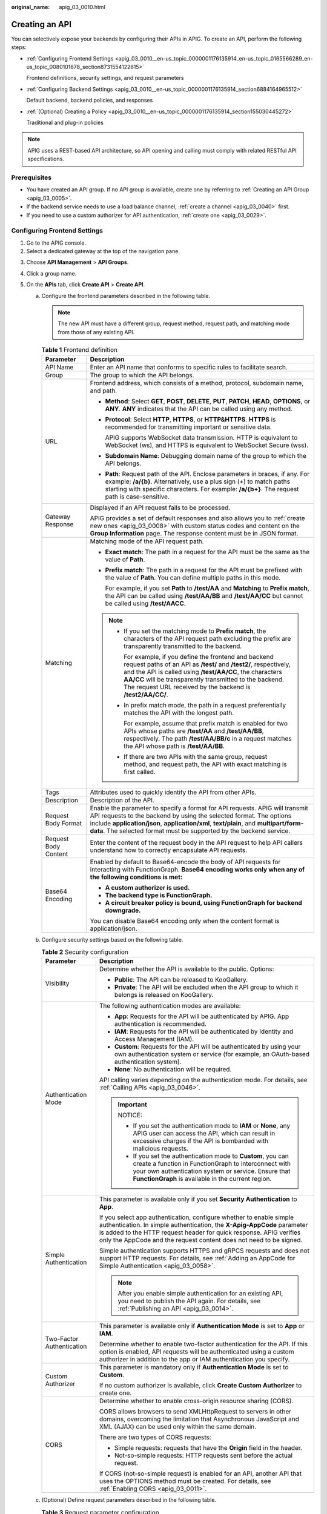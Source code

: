 :original_name: apig_03_0010.html

.. _apig_03_0010:

Creating an API
===============

You can selectively expose your backends by configuring their APIs in APIG. To create an API, perform the following steps:

-  :ref:`Configuring Frontend Settings <apig_03_0010__en-us_topic_0000001176135914_en-us_topic_0165566289_en-us_topic_0080101678_section8731554122615>`

   Frontend definitions, security settings, and request parameters

-  :ref:`Configuring Backend Settings <apig_03_0010__en-us_topic_0000001176135914_section6884164965512>`

   Default backend, backend policies, and responses

-  :ref:`(Optional) Creating a Policy <apig_03_0010__en-us_topic_0000001176135914_section155030445272>`

   Traditional and plug-in policies

.. note::

   APIG uses a REST-based API architecture, so API opening and calling must comply with related RESTful API specifications.

Prerequisites
-------------

-  You have created an API group. If no API group is available, create one by referring to :ref:`Creating an API Group <apig_03_0005>`.
-  If the backend service needs to use a load balance channel, :ref:`create a channel <apig_03_0040>` first.
-  If you need to use a custom authorizer for API authentication, :ref:`create one <apig_03_0029>`.

.. _apig_03_0010__en-us_topic_0000001176135914_en-us_topic_0165566289_en-us_topic_0080101678_section8731554122615:

Configuring Frontend Settings
-----------------------------

#. Go to the APIG console.
#. Select a dedicated gateway at the top of the navigation pane.

3. Choose **API Management** > **API Groups**.
4. Click a group name.
5. On the **APIs** tab, click **Create API** > **Create API**.

   a. .. _apig_03_0010__en-us_topic_0000001176135914_li1051155861918:

      Configure the frontend parameters described in the following table.

      .. note::

         The new API must have a different group, request method, request path, and matching mode from those of any existing API.

      .. table:: **Table 1** Frontend definition

         +-----------------------------------+----------------------------------------------------------------------------------------------------------------------------------------------------------------------------------------------------------------------------------------------------------------------------------------------------------------------+
         | Parameter                         | Description                                                                                                                                                                                                                                                                                                          |
         +===================================+======================================================================================================================================================================================================================================================================================================================+
         | API Name                          | Enter an API name that conforms to specific rules to facilitate search.                                                                                                                                                                                                                                              |
         +-----------------------------------+----------------------------------------------------------------------------------------------------------------------------------------------------------------------------------------------------------------------------------------------------------------------------------------------------------------------+
         | Group                             | The group to which the API belongs.                                                                                                                                                                                                                                                                                  |
         +-----------------------------------+----------------------------------------------------------------------------------------------------------------------------------------------------------------------------------------------------------------------------------------------------------------------------------------------------------------------+
         | URL                               | Frontend address, which consists of a method, protocol, subdomain name, and path.                                                                                                                                                                                                                                    |
         |                                   |                                                                                                                                                                                                                                                                                                                      |
         |                                   | -  **Method**: Select **GET**, **POST**, **DELETE**, **PUT**, **PATCH**, **HEAD**, **OPTIONS**, or **ANY**. **ANY** indicates that the API can be called using any method.                                                                                                                                           |
         |                                   |                                                                                                                                                                                                                                                                                                                      |
         |                                   | -  **Protocol**: Select **HTTP**, **HTTPS**, or **HTTP&HTTPS**. **HTTPS** is recommended for transmitting important or sensitive data.                                                                                                                                                                               |
         |                                   |                                                                                                                                                                                                                                                                                                                      |
         |                                   |    APIG supports WebSocket data transmission. HTTP is equivalent to WebSocket (ws), and HTTPS is equivalent to WebSocket Secure (wss).                                                                                                                                                                               |
         |                                   |                                                                                                                                                                                                                                                                                                                      |
         |                                   | -  **Subdomain Name**: Debugging domain name of the group to which the API belongs.                                                                                                                                                                                                                                  |
         |                                   |                                                                                                                                                                                                                                                                                                                      |
         |                                   | -  **Path**: Request path of the API. Enclose parameters in braces, if any. For example: **/a/{b}**. Alternatively, use a plus sign (+) to match paths starting with specific characters. For example: **/a/{b+}**. The request path is case-sensitive.                                                              |
         +-----------------------------------+----------------------------------------------------------------------------------------------------------------------------------------------------------------------------------------------------------------------------------------------------------------------------------------------------------------------+
         | Gateway Response                  | Displayed if an API request fails to be processed.                                                                                                                                                                                                                                                                   |
         |                                   |                                                                                                                                                                                                                                                                                                                      |
         |                                   | APIG provides a set of default responses and also allows you to :ref:`create new ones <apig_03_0008>` with custom status codes and content on the **Group Information** page. The response content must be in JSON format.                                                                                           |
         +-----------------------------------+----------------------------------------------------------------------------------------------------------------------------------------------------------------------------------------------------------------------------------------------------------------------------------------------------------------------+
         | Matching                          | Matching mode of the API request path.                                                                                                                                                                                                                                                                               |
         |                                   |                                                                                                                                                                                                                                                                                                                      |
         |                                   | -  **Exact match**: The path in a request for the API must be the same as the value of **Path**.                                                                                                                                                                                                                     |
         |                                   |                                                                                                                                                                                                                                                                                                                      |
         |                                   | -  **Prefix match**: The path in a request for the API must be prefixed with the value of **Path**. You can define multiple paths in this mode.                                                                                                                                                                      |
         |                                   |                                                                                                                                                                                                                                                                                                                      |
         |                                   |    For example, if you set **Path** to **/test/AA** and **Matching** to **Prefix match**, the API can be called using **/test/AA/BB** and **/test/AA/CC** but cannot be called using **/test/AACC**.                                                                                                                 |
         |                                   |                                                                                                                                                                                                                                                                                                                      |
         |                                   | .. note::                                                                                                                                                                                                                                                                                                            |
         |                                   |                                                                                                                                                                                                                                                                                                                      |
         |                                   |    -  If you set the matching mode to **Prefix match**, the characters of the API request path excluding the prefix are transparently transmitted to the backend.                                                                                                                                                    |
         |                                   |                                                                                                                                                                                                                                                                                                                      |
         |                                   |       For example, if you define the frontend and backend request paths of an API as **/test/** and **/test2/**, respectively, and the API is called using **/test/AA/CC**, the characters **AA/CC** will be transparently transmitted to the backend. The request URL received by the backend is **/test2/AA/CC/**. |
         |                                   |                                                                                                                                                                                                                                                                                                                      |
         |                                   |    -  In prefix match mode, the path in a request preferentially matches the API with the longest path.                                                                                                                                                                                                              |
         |                                   |                                                                                                                                                                                                                                                                                                                      |
         |                                   |       For example, assume that prefix match is enabled for two APIs whose paths are **/test/AA** and **/test/AA/BB**, respectively. The path **/test/AA/BB/c** in a request matches the API whose path is **/test/AA/BB**.                                                                                           |
         |                                   |                                                                                                                                                                                                                                                                                                                      |
         |                                   |    -  If there are two APIs with the same group, request method, and request path, the API with exact matching is first called.                                                                                                                                                                                      |
         +-----------------------------------+----------------------------------------------------------------------------------------------------------------------------------------------------------------------------------------------------------------------------------------------------------------------------------------------------------------------+
         | Tags                              | Attributes used to quickly identify the API from other APIs.                                                                                                                                                                                                                                                         |
         +-----------------------------------+----------------------------------------------------------------------------------------------------------------------------------------------------------------------------------------------------------------------------------------------------------------------------------------------------------------------+
         | Description                       | Description of the API.                                                                                                                                                                                                                                                                                              |
         +-----------------------------------+----------------------------------------------------------------------------------------------------------------------------------------------------------------------------------------------------------------------------------------------------------------------------------------------------------------------+
         | Request Body Format               | Enable the parameter to specify a format for API requests. APIG will transmit API requests to the backend by using the selected format. The options include **application/json**, **application/xml**, **text/plain**, and **multipart/form-data**. The selected format must be supported by the backend service.    |
         +-----------------------------------+----------------------------------------------------------------------------------------------------------------------------------------------------------------------------------------------------------------------------------------------------------------------------------------------------------------------+
         | Request Body Content              | Enter the content of the request body in the API request to help API callers understand how to correctly encapsulate API requests.                                                                                                                                                                                   |
         +-----------------------------------+----------------------------------------------------------------------------------------------------------------------------------------------------------------------------------------------------------------------------------------------------------------------------------------------------------------------+
         | Base64 Encoding                   | Enabled by default to Base64-encode the body of API requests for interacting with FunctionGraph. **Base64 encoding works only when any of the following conditions is met:**                                                                                                                                         |
         |                                   |                                                                                                                                                                                                                                                                                                                      |
         |                                   | -  **A custom authorizer is used.**                                                                                                                                                                                                                                                                                  |
         |                                   | -  **The backend type is FunctionGraph.**                                                                                                                                                                                                                                                                            |
         |                                   | -  **A circuit breaker policy is bound, using FunctionGraph for backend downgrade.**                                                                                                                                                                                                                                 |
         |                                   |                                                                                                                                                                                                                                                                                                                      |
         |                                   | You can disable Base64 encoding only when the content format is application/json.                                                                                                                                                                                                                                    |
         +-----------------------------------+----------------------------------------------------------------------------------------------------------------------------------------------------------------------------------------------------------------------------------------------------------------------------------------------------------------------+

   b. .. _apig_03_0010__en-us_topic_0000001176135914_li6358122832510:

      Configure security settings based on the following table.

      .. table:: **Table 2** Security configuration

         +-----------------------------------+--------------------------------------------------------------------------------------------------------------------------------------------------------------------------------------------------------------------------------------------------------------------------------------------+
         | Parameter                         | Description                                                                                                                                                                                                                                                                                |
         +===================================+============================================================================================================================================================================================================================================================================================+
         | Visibility                        | Determine whether the API is available to the public. Options:                                                                                                                                                                                                                             |
         |                                   |                                                                                                                                                                                                                                                                                            |
         |                                   | -  **Public**: The API can be released to KooGallery.                                                                                                                                                                                                                                      |
         |                                   | -  **Private**: The API will be excluded when the API group to which it belongs is released on KooGallery.                                                                                                                                                                                 |
         +-----------------------------------+--------------------------------------------------------------------------------------------------------------------------------------------------------------------------------------------------------------------------------------------------------------------------------------------+
         | Authentication Mode               | The following authentication modes are available:                                                                                                                                                                                                                                          |
         |                                   |                                                                                                                                                                                                                                                                                            |
         |                                   | -  **App**: Requests for the API will be authenticated by APIG. App authentication is recommended.                                                                                                                                                                                         |
         |                                   | -  **IAM**: Requests for the API will be authenticated by Identity and Access Management (IAM).                                                                                                                                                                                            |
         |                                   | -  **Custom**: Requests for the API will be authenticated by using your own authentication system or service (for example, an OAuth-based authentication system).                                                                                                                          |
         |                                   | -  **None**: No authentication will be required.                                                                                                                                                                                                                                           |
         |                                   |                                                                                                                                                                                                                                                                                            |
         |                                   | API calling varies depending on the authentication mode. For details, see :ref:`Calling APIs <apig_03_0046>`.                                                                                                                                                                              |
         |                                   |                                                                                                                                                                                                                                                                                            |
         |                                   | .. important::                                                                                                                                                                                                                                                                             |
         |                                   |                                                                                                                                                                                                                                                                                            |
         |                                   |    NOTICE:                                                                                                                                                                                                                                                                                 |
         |                                   |                                                                                                                                                                                                                                                                                            |
         |                                   |    -  If you set the authentication mode to **IAM** or **None**, any APIG user can access the API, which can result in excessive charges if the API is bombarded with malicious requests.                                                                                                  |
         |                                   |    -  If you set the authentication mode to **Custom**, you can create a function in FunctionGraph to interconnect with your own authentication system or service. Ensure that **FunctionGraph** is available in the current region.                                                       |
         +-----------------------------------+--------------------------------------------------------------------------------------------------------------------------------------------------------------------------------------------------------------------------------------------------------------------------------------------+
         | Simple Authentication             | This parameter is available only if you set **Security Authentication** to **App**.                                                                                                                                                                                                        |
         |                                   |                                                                                                                                                                                                                                                                                            |
         |                                   | If you select app authentication, configure whether to enable simple authentication. In simple authentication, the **X-Apig-AppCode** parameter is added to the HTTP request header for quick response. APIG verifies only the AppCode and the request content does not need to be signed. |
         |                                   |                                                                                                                                                                                                                                                                                            |
         |                                   | Simple authentication supports HTTPS and gRPCS requests and does not support HTTP requests. For details, see :ref:`Adding an AppCode for Simple Authentication <apig_03_0058>`.                                                                                                            |
         |                                   |                                                                                                                                                                                                                                                                                            |
         |                                   | .. note::                                                                                                                                                                                                                                                                                  |
         |                                   |                                                                                                                                                                                                                                                                                            |
         |                                   |    After you enable simple authentication for an existing API, you need to publish the API again. For details, see :ref:`Publishing an API <apig_03_0014>`.                                                                                                                                |
         +-----------------------------------+--------------------------------------------------------------------------------------------------------------------------------------------------------------------------------------------------------------------------------------------------------------------------------------------+
         | Two-Factor Authentication         | This parameter is available only if **Authentication Mode** is set to **App** or **IAM**.                                                                                                                                                                                                  |
         |                                   |                                                                                                                                                                                                                                                                                            |
         |                                   | Determine whether to enable two-factor authentication for the API. If this option is enabled, API requests will be authenticated using a custom authorizer in addition to the app or IAM authentication you specify.                                                                       |
         +-----------------------------------+--------------------------------------------------------------------------------------------------------------------------------------------------------------------------------------------------------------------------------------------------------------------------------------------+
         | Custom Authorizer                 | This parameter is mandatory only if **Authentication Mode** is set to **Custom**.                                                                                                                                                                                                          |
         |                                   |                                                                                                                                                                                                                                                                                            |
         |                                   | If no custom authorizer is available, click **Create Custom Authorizer** to create one.                                                                                                                                                                                                    |
         +-----------------------------------+--------------------------------------------------------------------------------------------------------------------------------------------------------------------------------------------------------------------------------------------------------------------------------------------+
         | CORS                              | Determine whether to enable cross-origin resource sharing (CORS).                                                                                                                                                                                                                          |
         |                                   |                                                                                                                                                                                                                                                                                            |
         |                                   | CORS allows browsers to send XMLHttpRequest to servers in other domains, overcoming the limitation that Asynchronous JavaScript and XML (AJAX) can be used only within the same domain.                                                                                                    |
         |                                   |                                                                                                                                                                                                                                                                                            |
         |                                   | There are two types of CORS requests:                                                                                                                                                                                                                                                      |
         |                                   |                                                                                                                                                                                                                                                                                            |
         |                                   | -  Simple requests: requests that have the **Origin** field in the header.                                                                                                                                                                                                                 |
         |                                   | -  Not-so-simple requests: HTTP requests sent before the actual request.                                                                                                                                                                                                                   |
         |                                   |                                                                                                                                                                                                                                                                                            |
         |                                   | If CORS (not-so-simple request) is enabled for an API, another API that uses the OPTIONS method must be created. For details, see :ref:`Enabling CORS <apig_03_0011>`.                                                                                                                     |
         +-----------------------------------+--------------------------------------------------------------------------------------------------------------------------------------------------------------------------------------------------------------------------------------------------------------------------------------------+

   c. .. _apig_03_0010__en-us_topic_0000001176135914_li1209142363415:

      (Optional) Define request parameters described in the following table.

      .. table:: **Table 3** Request parameter configuration

         +-----------------------------------+-------------------------------------------------------------------------------------------------------------------------------------------------------------------------------------------------------------------+
         | Parameter                         | Description                                                                                                                                                                                                       |
         +===================================+===================================================================================================================================================================================================================+
         | Parameter Name                    | Request parameter name. The name of a path parameter will be automatically displayed in this column.                                                                                                              |
         |                                   |                                                                                                                                                                                                                   |
         |                                   | .. note::                                                                                                                                                                                                         |
         |                                   |                                                                                                                                                                                                                   |
         |                                   |    -  The parameter name is case-insensitive. It cannot start with **x-apig-** or **x-sdk-**.                                                                                                                     |
         |                                   |    -  The parameter name cannot be **x-stage**.                                                                                                                                                                   |
         |                                   |    -  If you set the parameter location to **HEADER**, ensure that the parameter name is not **Authorization** or **X-Auth-Token** and does not contain underscores (_).                                          |
         +-----------------------------------+-------------------------------------------------------------------------------------------------------------------------------------------------------------------------------------------------------------------+
         | Parameter Type                    | Options: **STRING** and **NUMBER**.                                                                                                                                                                               |
         |                                   |                                                                                                                                                                                                                   |
         |                                   | .. note::                                                                                                                                                                                                         |
         |                                   |                                                                                                                                                                                                                   |
         |                                   |    Set the type of Boolean parameters to **STRING**.                                                                                                                                                              |
         +-----------------------------------+-------------------------------------------------------------------------------------------------------------------------------------------------------------------------------------------------------------------+
         | Required                          | Determine whether the parameter is required in each request sent to call the API. If you select **Yes**, API requests that do not contain the parameter will be rejected.                                         |
         +-----------------------------------+-------------------------------------------------------------------------------------------------------------------------------------------------------------------------------------------------------------------+
         | Passthrough                       | Determine whether to transparently transmit the parameter to the backend service.                                                                                                                                 |
         +-----------------------------------+-------------------------------------------------------------------------------------------------------------------------------------------------------------------------------------------------------------------+
         | Enumerated Value                  | Enumerated value of the parameter. Use commas (,) to separate multiple enumerated values. The value of this parameter can only be one of the enumerated values.                                                   |
         +-----------------------------------+-------------------------------------------------------------------------------------------------------------------------------------------------------------------------------------------------------------------+
         | Default Value                     | The value that will be used if no value is specified for the parameter when the API is called. If the parameter is not specified in a request, APIG automatically sends the default value to the backend service. |
         +-----------------------------------+-------------------------------------------------------------------------------------------------------------------------------------------------------------------------------------------------------------------+
         | Value Restrictions                | -  Max. length/Max. value: If **Parameter Type** is set to **STRING**, set the maximum length of the parameter value. If **Parameter Type** is set to **NUMBER**, set the maximum parameter value.                |
         |                                   | -  Min. length/Min. value: If **Parameter Type** is set to **STRING**, set the minimum length of the parameter value. If **Parameter Type** is set to **NUMBER**, set the minimum parameter value.                |
         +-----------------------------------+-------------------------------------------------------------------------------------------------------------------------------------------------------------------------------------------------------------------+
         | Example                           | Example value for the parameter.                                                                                                                                                                                  |
         +-----------------------------------+-------------------------------------------------------------------------------------------------------------------------------------------------------------------------------------------------------------------+
         | Description                       | Description of the parameter.                                                                                                                                                                                     |
         +-----------------------------------+-------------------------------------------------------------------------------------------------------------------------------------------------------------------------------------------------------------------+

6. Click **Next** to proceed with :ref:`Configuring Backend Settings <apig_03_0010__en-us_topic_0000001176135914_section6884164965512>`.

.. _apig_03_0010__en-us_topic_0000001176135914_section6884164965512:

Configuring Backend Settings
----------------------------

APIG allows you to define multiple backend policies for different scenarios. Requests that meet specified conditions will be forwarded to the corresponding backend. For example, you can have certain requests to an API forwarded to a specific backend by specifying the source IP address in the policy conditions of the backend.

You can define a maximum of five backend policies for an API in addition to the default backend.

#. .. _apig_03_0010__en-us_topic_0000001176135914_en-us_topic_0000001126143529_li12956182663810:

   Define the default backend.

   API requests that do not meet the conditions of any backend will be forwarded to the default backend.

   On the **Backend Configuration** page, select a backend type.

   APIG supports **HTTP&HTTPS, FunctionGraph**, and **Mock** backends. For details about the parameters required for defining each type of backend service, see :ref:`Table 4 <apig_03_0010__en-us_topic_0000001176135914_en-us_topic_0000001126143529_table19365277271>`, :ref:`Table 5 <apig_03_0010__en-us_topic_0000001176135914_en-us_topic_0000001126143529_table1094282351716>`, and :ref:`Table 6 <apig_03_0010__en-us_topic_0000001176135914_en-us_topic_0000001126143529_table192561504182>`.

   .. note::

      -  FunctionGraph backends can be set only if FunctionGraph has been deployed in the current environment.
      -  If the backend service is unavailable, use the Mock mode to return the expected result to the API caller for debugging and verification.

   .. _apig_03_0010__en-us_topic_0000001176135914_en-us_topic_0000001126143529_table19365277271:

   .. table:: **Table 4** Parameters for defining an HTTP&HTTPS backend service

      +-----------------------------------+-----------------------------------------------------------------------------------------------------------------------------------------------------------------------------------------------------------------------------------------------------------------------------+
      | Parameter                         | Description                                                                                                                                                                                                                                                                 |
      +===================================+=============================================================================================================================================================================================================================================================================+
      | Load Balance Channel              | Determine whether to use a load balance channel to access the backend service. If you select **Configure**, ensure that you have :ref:`created a load balance channel <apig_03_0040>`.                                                                                      |
      +-----------------------------------+-----------------------------------------------------------------------------------------------------------------------------------------------------------------------------------------------------------------------------------------------------------------------------+
      | URL                               | A URL consists of a method, protocol, load balance channel/backend address, and path.                                                                                                                                                                                       |
      |                                   |                                                                                                                                                                                                                                                                             |
      |                                   | -  Method                                                                                                                                                                                                                                                                   |
      |                                   |                                                                                                                                                                                                                                                                             |
      |                                   |    Select **GET**, **POST**, **DELETE**, **PUT**, **PATCH**, **HEAD**, **OPTIONS**, or **ANY**. **ANY** indicates that all request methods are supported.                                                                                                                   |
      |                                   |                                                                                                                                                                                                                                                                             |
      |                                   | -  Protocol                                                                                                                                                                                                                                                                 |
      |                                   |                                                                                                                                                                                                                                                                             |
      |                                   |    **HTTP** or **HTTPS**. **HTTPS** is recommended for transmitting important or sensitive data.                                                                                                                                                                            |
      |                                   |                                                                                                                                                                                                                                                                             |
      |                                   |    .. note::                                                                                                                                                                                                                                                                |
      |                                   |                                                                                                                                                                                                                                                                             |
      |                                   |       -  APIG supports WebSocket data transmission. HTTP is equivalent to WebSocket (ws), and HTTPS is equivalent to WebSocket Secure (wss).                                                                                                                                |
      |                                   |       -  This protocol must be the one used by the backend service.                                                                                                                                                                                                         |
      |                                   |                                                                                                                                                                                                                                                                             |
      |                                   | -  Load Balance Channel (if applicable)                                                                                                                                                                                                                                     |
      |                                   |                                                                                                                                                                                                                                                                             |
      |                                   |    Select a load balance channel.                                                                                                                                                                                                                                           |
      |                                   |                                                                                                                                                                                                                                                                             |
      |                                   |    .. note::                                                                                                                                                                                                                                                                |
      |                                   |                                                                                                                                                                                                                                                                             |
      |                                   |       To ensure a successful health check and service availability, configure the security groups of cloud servers in each channel to allow access from 100.125.0.0/16.                                                                                                     |
      |                                   |                                                                                                                                                                                                                                                                             |
      |                                   | -  Backend Address (if applicable)                                                                                                                                                                                                                                          |
      |                                   |                                                                                                                                                                                                                                                                             |
      |                                   |    **Set this parameter if no load balance channel is used.**                                                                                                                                                                                                               |
      |                                   |                                                                                                                                                                                                                                                                             |
      |                                   |    Enter the access address of the backend service in the format of *Host:Port*. *Host* indicates the IP address or domain name for accessing the backend service. If no port is specified, port 80 is used for HTTP by default, and port 443 is used for HTTPS by default. |
      |                                   |                                                                                                                                                                                                                                                                             |
      |                                   |    To use environment variables in the backend address, enclose the variables with number signs (#), for example, **#ipaddress#**. You can use multiple environment variables, for example, **#ipaddress##test#**.                                                          |
      |                                   |                                                                                                                                                                                                                                                                             |
      |                                   | -  Path                                                                                                                                                                                                                                                                     |
      |                                   |                                                                                                                                                                                                                                                                             |
      |                                   |    The request path (URI) of the backend service. Ensure that any parameters in the path are enclosed in braces ({}). For example, **/getUserInfo/**\ *{userId}*.                                                                                                           |
      |                                   |                                                                                                                                                                                                                                                                             |
      |                                   |    If the path contains an environment variable, enclose the environment variable in number signs (#), for example, **/#path#**. You can use multiple environment variables, for example, **/#path##request#**.                                                             |
      +-----------------------------------+-----------------------------------------------------------------------------------------------------------------------------------------------------------------------------------------------------------------------------------------------------------------------------+
      | Host Header (if applicable)       | **Set this parameter only if a load balance channel is used.**                                                                                                                                                                                                              |
      |                                   |                                                                                                                                                                                                                                                                             |
      |                                   | Define a host header for requests to be sent to cloud servers associated with the load balance channel. By default, the original host header in each request is used.                                                                                                       |
      +-----------------------------------+-----------------------------------------------------------------------------------------------------------------------------------------------------------------------------------------------------------------------------------------------------------------------------+
      | Timeout (ms)                      | Backend request timeout. Range: 1-60,000 ms.                                                                                                                                                                                                                                |
      |                                   |                                                                                                                                                                                                                                                                             |
      |                                   | If a backend timeout error occurs during API debugging, increase the timeout to locate the reason.                                                                                                                                                                          |
      |                                   |                                                                                                                                                                                                                                                                             |
      |                                   | .. note::                                                                                                                                                                                                                                                                   |
      |                                   |                                                                                                                                                                                                                                                                             |
      |                                   |    If the current timeout does not meet your service requirements, modify the maximum timeout by referring to :ref:`Configuring Parameters <apig_03_0039>`. The value range is 1 ms to 600,000 ms. After modifying the maximum timeout, also modify the timeout here.       |
      +-----------------------------------+-----------------------------------------------------------------------------------------------------------------------------------------------------------------------------------------------------------------------------------------------------------------------------+
      | Retries                           | Number of attempts to retry requesting the backend service. Default: **0**; range: -1 to 10.                                                                                                                                                                                |
      |                                   |                                                                                                                                                                                                                                                                             |
      |                                   | -  If the value is **-1**, the retry function is disabled. However, requests except for those using **POST** and **PATCH** will be retried once by default.                                                                                                                 |
      |                                   | -  If the value is within 0 to 10, the retry function is enabled, and requests will retry for the specified number of times. **0** indicates no retry attempts will be made.                                                                                                |
      |                                   |                                                                                                                                                                                                                                                                             |
      |                                   | If a load balance channel is used, the number of retries must be less than the number of enabled backend servers in the channel.                                                                                                                                            |
      +-----------------------------------+-----------------------------------------------------------------------------------------------------------------------------------------------------------------------------------------------------------------------------------------------------------------------------+
      | Two-Way Authentication            | **Set this parameter only when Protocol is set to HTTPS.**                                                                                                                                                                                                                  |
      |                                   |                                                                                                                                                                                                                                                                             |
      |                                   | Determine whether to enable two-way authentication between APIG and the backend service. If you enable this option, configure the **backend_client_certificate** parameter on the **Parameters** page of the gateway.                                                       |
      +-----------------------------------+-----------------------------------------------------------------------------------------------------------------------------------------------------------------------------------------------------------------------------------------------------------------------------+
      | Backend Authentication            | Determine whether your backend service needs to authenticate API requests.                                                                                                                                                                                                  |
      |                                   |                                                                                                                                                                                                                                                                             |
      |                                   | If you enable this option, select a custom authorizer for backend authentication. :ref:`Custom authorizers <apig_03_0029>` are functions that are created in FunctionGraph to implement an authentication logic or to invoke an authentication service.                     |
      |                                   |                                                                                                                                                                                                                                                                             |
      |                                   | .. note::                                                                                                                                                                                                                                                                   |
      |                                   |                                                                                                                                                                                                                                                                             |
      |                                   |    Backend authentication relies on FunctionGraph and is only available in certain regions.                                                                                                                                                                                 |
      +-----------------------------------+-----------------------------------------------------------------------------------------------------------------------------------------------------------------------------------------------------------------------------------------------------------------------------+

   .. _apig_03_0010__en-us_topic_0000001176135914_en-us_topic_0000001126143529_table1094282351716:

   .. table:: **Table 5** Parameters for defining a FunctionGraph backend service

      +-----------------------------------+-----------------------------------------------------------------------------------------------------------------------------------------------------------------------------------------------------------------------------------------------------------------------------------------------------+
      | Parameter                         | Description                                                                                                                                                                                                                                                                                         |
      +===================================+=====================================================================================================================================================================================================================================================================================================+
      | Function Name                     | Automatically displayed when you select a function.                                                                                                                                                                                                                                                 |
      +-----------------------------------+-----------------------------------------------------------------------------------------------------------------------------------------------------------------------------------------------------------------------------------------------------------------------------------------------------+
      | Function URN                      | Identifier of the function.                                                                                                                                                                                                                                                                         |
      |                                   |                                                                                                                                                                                                                                                                                                     |
      |                                   | Click **Select** to specify a function.                                                                                                                                                                                                                                                             |
      +-----------------------------------+-----------------------------------------------------------------------------------------------------------------------------------------------------------------------------------------------------------------------------------------------------------------------------------------------------+
      | Version/Alias                     | Select a version or alias for your function. For details, see `Version Management <https://docs.otc.t-systems.com/en-us/usermanual/functiongraph/functiongraph_01_0180.html>`__ or `Alias Management <https://docs.otc.t-systems.com/en-us/usermanual/functiongraph/functiongraph_01_1829.html>`__. |
      +-----------------------------------+-----------------------------------------------------------------------------------------------------------------------------------------------------------------------------------------------------------------------------------------------------------------------------------------------------+
      | Invocation Mode                   | -  **Synchronous**: When receiving an invocation request, FunctionGraph immediately processes the request and returns a result. The client closes the connection once it has received a response from the backend.                                                                                  |
      |                                   | -  **Asynchronous**: The function invocation results of client requests do not matter to clients. When it receives a request, FunctionGraph queues the request, returns a response, and then processes requests one by one in idle state.                                                           |
      +-----------------------------------+-----------------------------------------------------------------------------------------------------------------------------------------------------------------------------------------------------------------------------------------------------------------------------------------------------+
      | Timeout (ms)                      | Timeout duration for APIG to request for the backend service. For details, see the description about backend timeout in :ref:`Table 4 <apig_03_0010__en-us_topic_0000001176135914_en-us_topic_0000001126143529_table19365277271>`.                                                                  |
      +-----------------------------------+-----------------------------------------------------------------------------------------------------------------------------------------------------------------------------------------------------------------------------------------------------------------------------------------------------+
      | Backend Authentication            | For details, see the description about backend authentication in :ref:`Table 4 <apig_03_0010__en-us_topic_0000001176135914_en-us_topic_0000001126143529_table19365277271>`.                                                                                                                         |
      +-----------------------------------+-----------------------------------------------------------------------------------------------------------------------------------------------------------------------------------------------------------------------------------------------------------------------------------------------------+

   .. _apig_03_0010__en-us_topic_0000001176135914_en-us_topic_0000001126143529_table192561504182:

   .. table:: **Table 6** Parameters for defining a Mock backend service

      +-----------------------------------+------------------------------------------------------------------------------------------------------------------------------------------------------------------------------------------------------------------------------+
      | Parameter                         | Description                                                                                                                                                                                                                  |
      +===================================+==============================================================================================================================================================================================================================+
      | Status Code                       | Select the HTTP status code to be returned by the API.                                                                                                                                                                       |
      +-----------------------------------+------------------------------------------------------------------------------------------------------------------------------------------------------------------------------------------------------------------------------+
      | Response                          | You can use Mock for API development, debugging, and verification. It enables APIG to return a response without sending the request to the backend. This is useful if you need to test APIs when the backend is unavailable. |
      +-----------------------------------+------------------------------------------------------------------------------------------------------------------------------------------------------------------------------------------------------------------------------+
      | Backend Authentication            | For details, see the description about backend authentication in :ref:`Table 4 <apig_03_0010__en-us_topic_0000001176135914_en-us_topic_0000001126143529_table19365277271>`.                                                  |
      +-----------------------------------+------------------------------------------------------------------------------------------------------------------------------------------------------------------------------------------------------------------------------+
      | Add Header                        | Customize the response header parameters for the API.                                                                                                                                                                        |
      |                                   |                                                                                                                                                                                                                              |
      |                                   | Click **Add Header**, and enter the parameter name, value, and description.                                                                                                                                                  |
      +-----------------------------------+------------------------------------------------------------------------------------------------------------------------------------------------------------------------------------------------------------------------------+

   .. note::

      -  APIs whose URLs contain variables cannot be debugged on the API debugging page.
      -  For variables defined in URLs of APIs, corresponding environment variables and their values must be configured. Otherwise, the APIs cannot be published because there will be no values that can be assigned to the variables.
      -  The variable name is case-sensitive.

#. (Optional) Configure backend parameters to map them to the request parameters defined in corresponding locations. If no request parameter is defined in :ref:`5.c <apig_03_0010__en-us_topic_0000001176135914_li1209142363415>`, skip this step.

   a. In the **Backend Parameters** area, add parameters in either of the following ways:

      -  Click **Import Request Parameter** to synchronize all defined request parameters.
      -  Click **Add Backend Parameter Mapping** to add a backend parameter.

   b. Modify mappings (see :ref:`Figure 1 <apig_03_0010__en-us_topic_0000001176135914_fig31091231143114>`) based on the parameters and their locations in backend requests.

      .. _apig_03_0010__en-us_topic_0000001176135914_fig31091231143114:

      .. figure:: /_static/images/en-us_image_0000001357603381.png
         :alt: **Figure 1** Configuring backend parameters

         **Figure 1** Configuring backend parameters

      #. If the parameter location is set to **PATH**, the parameter name must be the same as that defined in the backend request path.

      #. The name and location of a request parameter can be different from those of the mapped backend parameter.

         .. note::

            -  The parameter name is case-insensitive. It cannot start with **x-apig-** or **x-sdk-**.
            -  The parameter name cannot be **x-stage**.
            -  If you set the parameter location to **HEADER**, ensure that the parameter name does not start with an underscore (_).

      #. In the preceding figure, parameters **test01** and **test03** are located in the path and query positions of API requests, and their values will be received in the header of backend requests. **test02** is located in the header of API requests, and its value will be received through **test05** in the path of backend requests.

         Assume that **test01** is **aaa**, **test02** is **bbb**, and **test03** is **ccc**.

         The API request is as follows:

         .. code-block::

            curl -ik -H 'test02:bbb' -X GET https://example.com/v1.0/aaa?test03=ccc

         Backend request:

         .. code-block::

            curl -ik -H 'test01:aaa' -H 'test03:ccc' -X GET https://example.com/v1.0/bbb

#. (Optional) Configure constant parameters for the default backend to receive constants that are invisible to API callers. When sending a request to the backend service, APIG adds these parameters to the specified locations in the request and then sends the request to the backend service.

   In the **Constant Parameters** area, click **Add Constant Parameter**.

   .. important::

      Constant parameters will be stored as plaintext. To prevent information leakage, do not contain sensitive information in these parameters.

   .. table:: **Table 7** Constant parameter configuration

      +-----------------------------------+---------------------------------------------------------------------------------------------------------------------------------------+
      | Parameter                         | Description                                                                                                                           |
      +===================================+=======================================================================================================================================+
      | Constant Parameter Name           | If **Parameter Location** is set to **PATH**, the parameter name must be the same as that in **Path**.                                |
      |                                   |                                                                                                                                       |
      |                                   | .. note::                                                                                                                             |
      |                                   |                                                                                                                                       |
      |                                   |    -  The parameter name is case-insensitive. It cannot be **x-stage** or start with **x-apig-** or **x-sdk-**                        |
      |                                   |    -  If **Parameter Location** is set to **HEADER**, the parameter name is case-insensitive and cannot start with an underscore (_). |
      +-----------------------------------+---------------------------------------------------------------------------------------------------------------------------------------+
      | Parameter Location                | Specify the location of the constant parameter in backend service requests. The options include **PATH**, **HEADER**, and **QUERY**.  |
      +-----------------------------------+---------------------------------------------------------------------------------------------------------------------------------------+
      | Parameter Value                   | Value of the constant parameter.                                                                                                      |
      +-----------------------------------+---------------------------------------------------------------------------------------------------------------------------------------+
      | Description                       | Description about the constant parameter.                                                                                             |
      +-----------------------------------+---------------------------------------------------------------------------------------------------------------------------------------+

   .. note::

      -  APIG sends requests containing constant parameters to a backend service after percent-encoding of special parameter values. Ensure that the backend service supports percent-encoding. For example, parameter value **[api]** becomes **%5Bapi%5D** after percent-encoding.
      -  For values of path parameters, APIG percent-encodes the following characters: ASCII codes 0-31 and 127-255, spaces, and other special characters ``?>``
      -  For values of query strings, APIG percent-encodes the following characters: ASCII codes 0-31 and 127-255, spaces, and other special characters :literal:`>=<+&%#"[\\]^`{|}`

#. (Optional) Configure system parameters for the default backend to receive default gateway parameters, frontend authentication parameters, and backend authentication parameters. When sending a request to the backend service, APIG adds these parameters to the specified locations in the request and then sends the request to the backend service.

   a. In the **System Parameters** area, click **Add System Parameter**.

      .. table:: **Table 8** System parameter configuration

         +-----------------------------------+----------------------------------------------------------------------------------------------------------------------------------------------------------------------------------------------------------------------------------------------------------------------------------------------------------------------------------------------------------------------------------------------------------+
         | Parameter                         | Description                                                                                                                                                                                                                                                                                                                                                                                              |
         +===================================+==========================================================================================================================================================================================================================================================================================================================================================================================================+
         | System Parameter Type             | Options:                                                                                                                                                                                                                                                                                                                                                                                                 |
         |                                   |                                                                                                                                                                                                                                                                                                                                                                                                          |
         |                                   | -  **Default gateway parameter**: Parameters supported by APIG.                                                                                                                                                                                                                                                                                                                                          |
         |                                   | -  **Frontend authentication parameter**: Parameters to be displayed in the frontend custom authentication result. This option is available only if you have set **Authentication Mode** to **Custom** or enabled **Two-Factor Authentication** in :ref:`Configuring Frontend Settings <apig_03_0010__en-us_topic_0000001176135914_en-us_topic_0165566289_en-us_topic_0080101678_section8731554122615>`. |
         |                                   | -  **Backend authentication parameter**: Parameters to be displayed in the backend custom authentication result. This option is available only if you have enabled backend authentication in :ref:`Configuring Backend Settings <apig_03_0010__en-us_topic_0000001176135914_section6884164965512>`.                                                                                                      |
         +-----------------------------------+----------------------------------------------------------------------------------------------------------------------------------------------------------------------------------------------------------------------------------------------------------------------------------------------------------------------------------------------------------------------------------------------------------+
         | System Parameter Name             | Name of the system parameter.                                                                                                                                                                                                                                                                                                                                                                            |
         |                                   |                                                                                                                                                                                                                                                                                                                                                                                                          |
         |                                   | -  If **System Parameter Type** is **Default gateway parameter**, select any of the following parameters.                                                                                                                                                                                                                                                                                                |
         |                                   |                                                                                                                                                                                                                                                                                                                                                                                                          |
         |                                   |    -  **sourceIp**: source IP address of an API caller                                                                                                                                                                                                                                                                                                                                                   |
         |                                   |    -  **stage**: environment in which the API is called                                                                                                                                                                                                                                                                                                                                                  |
         |                                   |    -  **apiId**: ID of the API                                                                                                                                                                                                                                                                                                                                                                           |
         |                                   |    -  **appId**: ID of the app that calls the API                                                                                                                                                                                                                                                                                                                                                        |
         |                                   |    -  **requestId**: request ID generated when the API is called                                                                                                                                                                                                                                                                                                                                         |
         |                                   |    -  **serverAddr**: IP address of the gateway server                                                                                                                                                                                                                                                                                                                                                   |
         |                                   |    -  **serverName**: name of the gateway server                                                                                                                                                                                                                                                                                                                                                         |
         |                                   |    -  **handleTime**: processing time of the API request                                                                                                                                                                                                                                                                                                                                                 |
         |                                   |    -  **providerAppId**: credential ID of the API provider                                                                                                                                                                                                                                                                                                                                               |
         |                                   |    -  **apiName**: name of the API. This parameter is available only after the API is published.                                                                                                                                                                                                                                                                                                         |
         |                                   |    -  **appName**: name of the credential used to call the API                                                                                                                                                                                                                                                                                                                                           |
         |                                   |                                                                                                                                                                                                                                                                                                                                                                                                          |
         |                                   | -  If **System Parameter Type** is **Frontend authentication parameter** or **Backend authentication parameter**, enter a parameter that has been defined for custom authentication results.                                                                                                                                                                                                             |
         |                                   |                                                                                                                                                                                                                                                                                                                                                                                                          |
         |                                   | For details about how to create a custom authorizer function and obtain result parameters, see *API Gateway Developer Guide*.                                                                                                                                                                                                                                                                            |
         +-----------------------------------+----------------------------------------------------------------------------------------------------------------------------------------------------------------------------------------------------------------------------------------------------------------------------------------------------------------------------------------------------------------------------------------------------------+
         | Backend Parameter Name            | Name of a backend parameter to map the system parameter.                                                                                                                                                                                                                                                                                                                                                 |
         |                                   |                                                                                                                                                                                                                                                                                                                                                                                                          |
         |                                   | .. note::                                                                                                                                                                                                                                                                                                                                                                                                |
         |                                   |                                                                                                                                                                                                                                                                                                                                                                                                          |
         |                                   |    -  The parameter name is case-insensitive. It cannot be **x-stage** or start with **x-apig-** or **x-sdk-**                                                                                                                                                                                                                                                                                           |
         |                                   |    -  If **Parameter Location** is set to **HEADER**, the parameter name is case-insensitive and cannot start with an underscore (_).                                                                                                                                                                                                                                                                    |
         +-----------------------------------+----------------------------------------------------------------------------------------------------------------------------------------------------------------------------------------------------------------------------------------------------------------------------------------------------------------------------------------------------------------------------------------------------------+
         | Backend Parameter Location        | Specify the location of the backend parameter in backend service requests. The options include **PATH**, **HEADER**, and **QUERY**.                                                                                                                                                                                                                                                                      |
         +-----------------------------------+----------------------------------------------------------------------------------------------------------------------------------------------------------------------------------------------------------------------------------------------------------------------------------------------------------------------------------------------------------------------------------------------------------+
         | Description                       | Description about the system parameter.                                                                                                                                                                                                                                                                                                                                                                  |
         +-----------------------------------+----------------------------------------------------------------------------------------------------------------------------------------------------------------------------------------------------------------------------------------------------------------------------------------------------------------------------------------------------------------------------------------------------------+

#. .. _apig_03_0010__en-us_topic_0000001176135914_en-us_topic_0000001126143529_li16876454181218:

   (Optional) Add a backend policy.

   You can add backend policies to forward requests to different backend services.

   a. Click |image1| to add a backend policy.

   b. Set policy parameters described in :ref:`Table 9 <apig_03_0010__en-us_topic_0000001176135914_en-us_topic_0000001126143529_table12539551123>`. For details about other parameters, see :ref:`Table 4 <apig_03_0010__en-us_topic_0000001176135914_en-us_topic_0000001126143529_table19365277271>`, :ref:`Table 5 <apig_03_0010__en-us_topic_0000001176135914_en-us_topic_0000001126143529_table1094282351716>`, and :ref:`Table 6 <apig_03_0010__en-us_topic_0000001176135914_en-us_topic_0000001126143529_table192561504182>`.

      .. _apig_03_0010__en-us_topic_0000001176135914_en-us_topic_0000001126143529_table12539551123:

      .. table:: **Table 9** Backend policy parameters

         +-----------------------------------+--------------------------------------------------------------------------------------------------------------------------------------------------------------------------------------------------------------+
         | Parameter                         | Description                                                                                                                                                                                                  |
         +===================================+==============================================================================================================================================================================================================+
         | Name                              | The backend policy name.                                                                                                                                                                                     |
         +-----------------------------------+--------------------------------------------------------------------------------------------------------------------------------------------------------------------------------------------------------------+
         | Effective Mode                    | -  **Any condition met**: The backend policy takes effect if any of the policy conditions has been met.                                                                                                      |
         |                                   | -  **All conditions met**: The backend policy takes effect only when all the policy conditions have been met.                                                                                                |
         +-----------------------------------+--------------------------------------------------------------------------------------------------------------------------------------------------------------------------------------------------------------+
         | Policy Conditions                 | Conditions that must be met for the backend policy to take effect. Set conditions by referring to :ref:`Table 10 <apig_03_0010__en-us_topic_0000001176135914_en-us_topic_0000001126143529_table4548552123>`. |
         +-----------------------------------+--------------------------------------------------------------------------------------------------------------------------------------------------------------------------------------------------------------+

      .. _apig_03_0010__en-us_topic_0000001176135914_en-us_topic_0000001126143529_table4548552123:

      .. table:: **Table 10** Policy condition configuration

         +-----------------------------------+---------------------------------------------------------------------------------------------------------------------------------------------------------------------------------------------------------------------------------------------------------------------------------------------------------------------------------------------------------------------------------------------------------------+
         | Parameter                         | Description                                                                                                                                                                                                                                                                                                                                                                                                   |
         +===================================+===============================================================================================================================================================================================================================================================================================================================================================================================================+
         | Source                            | -  **Source IP address**: IP address from which the API is called                                                                                                                                                                                                                                                                                                                                             |
         |                                   | -  **Request parameter**: a request parameter defined for the API                                                                                                                                                                                                                                                                                                                                             |
         |                                   | -  **Cookie**: cookies of an API request                                                                                                                                                                                                                                                                                                                                                                      |
         |                                   | -  **System parameter** - **Default gateway parameter**: a default gateway parameter used to define system runtime for the API                                                                                                                                                                                                                                                                                |
         |                                   | -  **System parameter** - **Frontend authentication parameter**: displayed in the frontend custom authentication result This option is available only if you have set **Authentication Mode** to **Custom** or enabled **Two-Factor Authentication** in :ref:`Configuring Frontend Settings <apig_03_0010__en-us_topic_0000001176135914_en-us_topic_0165566289_en-us_topic_0080101678_section8731554122615>`. |
         |                                   |                                                                                                                                                                                                                                                                                                                                                                                                               |
         |                                   | .. important::                                                                                                                                                                                                                                                                                                                                                                                                |
         |                                   |                                                                                                                                                                                                                                                                                                                                                                                                               |
         |                                   |    NOTICE:                                                                                                                                                                                                                                                                                                                                                                                                    |
         |                                   |                                                                                                                                                                                                                                                                                                                                                                                                               |
         |                                   |    -  The request parameters (for example, headers) set as policy conditions must have already been defined for the API.                                                                                                                                                                                                                                                                                      |
         |                                   |    -  If **System parameter** is not displayed, contact technical support to upgrade the gateway.                                                                                                                                                                                                                                                                                                             |
         +-----------------------------------+---------------------------------------------------------------------------------------------------------------------------------------------------------------------------------------------------------------------------------------------------------------------------------------------------------------------------------------------------------------------------------------------------------------+
         | Parameter Name                    | -  When setting **Source** to **Request parameter**, select a request parameter.                                                                                                                                                                                                                                                                                                                              |
         |                                   | -  When setting **Source** to **System parameter**, select a system parameter.                                                                                                                                                                                                                                                                                                                                |
         |                                   |                                                                                                                                                                                                                                                                                                                                                                                                               |
         |                                   |    -  **reqPath**: Request URI, for example, **/a/b/c**.                                                                                                                                                                                                                                                                                                                                                      |
         |                                   |    -  **reqMethod**: Request method, for example, **GET**.                                                                                                                                                                                                                                                                                                                                                    |
         |                                   |                                                                                                                                                                                                                                                                                                                                                                                                               |
         |                                   | -  When setting **Source** to **Cookie**, enter the name of a cookie parameter.                                                                                                                                                                                                                                                                                                                               |
         +-----------------------------------+---------------------------------------------------------------------------------------------------------------------------------------------------------------------------------------------------------------------------------------------------------------------------------------------------------------------------------------------------------------------------------------------------------------+
         | Parameter Location                | The parameter location is displayed only if you set **Source** to **Request parameter**.                                                                                                                                                                                                                                                                                                                      |
         +-----------------------------------+---------------------------------------------------------------------------------------------------------------------------------------------------------------------------------------------------------------------------------------------------------------------------------------------------------------------------------------------------------------------------------------------------------------+
         | Condition Type                    | This parameter is required only if you set **Source** to **Request parameter**, **System parameter**, or **Cookie**.                                                                                                                                                                                                                                                                                          |
         |                                   |                                                                                                                                                                                                                                                                                                                                                                                                               |
         |                                   | -  **Equal**: The request parameter must be equal to the specified value.                                                                                                                                                                                                                                                                                                                                     |
         |                                   | -  **Enumerated**: The request parameter must be equal to any of the enumerated values.                                                                                                                                                                                                                                                                                                                       |
         |                                   | -  **Matching**: The request parameter must be equal to any value of the regular expression.                                                                                                                                                                                                                                                                                                                  |
         |                                   |                                                                                                                                                                                                                                                                                                                                                                                                               |
         |                                   | .. note::                                                                                                                                                                                                                                                                                                                                                                                                     |
         |                                   |                                                                                                                                                                                                                                                                                                                                                                                                               |
         |                                   |    When you set **Source** to **System parameter** and select a parameter named **reqMethod**, you can set the condition type only to **Equal** or **Enumerated**.                                                                                                                                                                                                                                            |
         +-----------------------------------+---------------------------------------------------------------------------------------------------------------------------------------------------------------------------------------------------------------------------------------------------------------------------------------------------------------------------------------------------------------------------------------------------------------+
         | Condition Value                   | -  If **Condition Type** is **Equal**, enter a value.                                                                                                                                                                                                                                                                                                                                                         |
         |                                   | -  If **Condition Type** is **Enumerated**, enter multiple values and separate them with commas (,).                                                                                                                                                                                                                                                                                                          |
         |                                   | -  If **Condition Type** is **Matching**, enter a value range, for example, **[0-5]**.                                                                                                                                                                                                                                                                                                                        |
         |                                   | -  If **Source** is **Source IP address**, enter one or more IP addresses and separate them with commas (,).                                                                                                                                                                                                                                                                                                  |
         |                                   | -  If **Source** is **System parameter - Frontend authentication parameter** and the condition value is of the Boolean type, the parameter must be in lowercase.                                                                                                                                                                                                                                              |
         +-----------------------------------+---------------------------------------------------------------------------------------------------------------------------------------------------------------------------------------------------------------------------------------------------------------------------------------------------------------------------------------------------------------------------------------------------------------+

#. Defining responses.

   In the **Responses** area, set the example responses.

   .. table:: **Table 11** Defining responses

      +--------------------------+------------------------------------------------------------------+
      | Parameter                | Description                                                      |
      +==========================+==================================================================+
      | Example Success Response | The response to be returned when the API is called successfully. |
      +--------------------------+------------------------------------------------------------------+
      | Example Failure Response | The response to be returned when the API fails to be called.     |
      +--------------------------+------------------------------------------------------------------+

#. Click **Finish**. You can view the API details on the **APIs** tab that is displayed.

.. _apig_03_0010__en-us_topic_0000001176135914_section155030445272:

(Optional) Creating a Policy
----------------------------

You can create policies for the API after publishing it.

#. On the **APIs** tab, click **Create Policy**.
#. Select a policy type and set parameters.

   -  Select existing policy
   -  Create new policy (see :ref:`Creating a Policy and Binding It to APIs <apig_03_0019>`)

#. Click **OK**.

FAQs About API Creation
-----------------------

:ref:`Does APIG Support Multiple Backend Endpoints? <apig-faq-180606012>`

:ref:`What Are the Possible Causes If the Message "Backend unavailable" or "Backend timeout" Is Displayed? <apig_0087908599>`

:ref:`Why Am I Seeing the Message "No backend available"? <apig-faq-181016018>`

Follow-Up Operations
--------------------

After creating an API, verify it by following the procedure in :ref:`Debugging an API <apig_03_0012>`.

.. |image1| image:: /_static/images/en-us_image_0000001176584542.png
